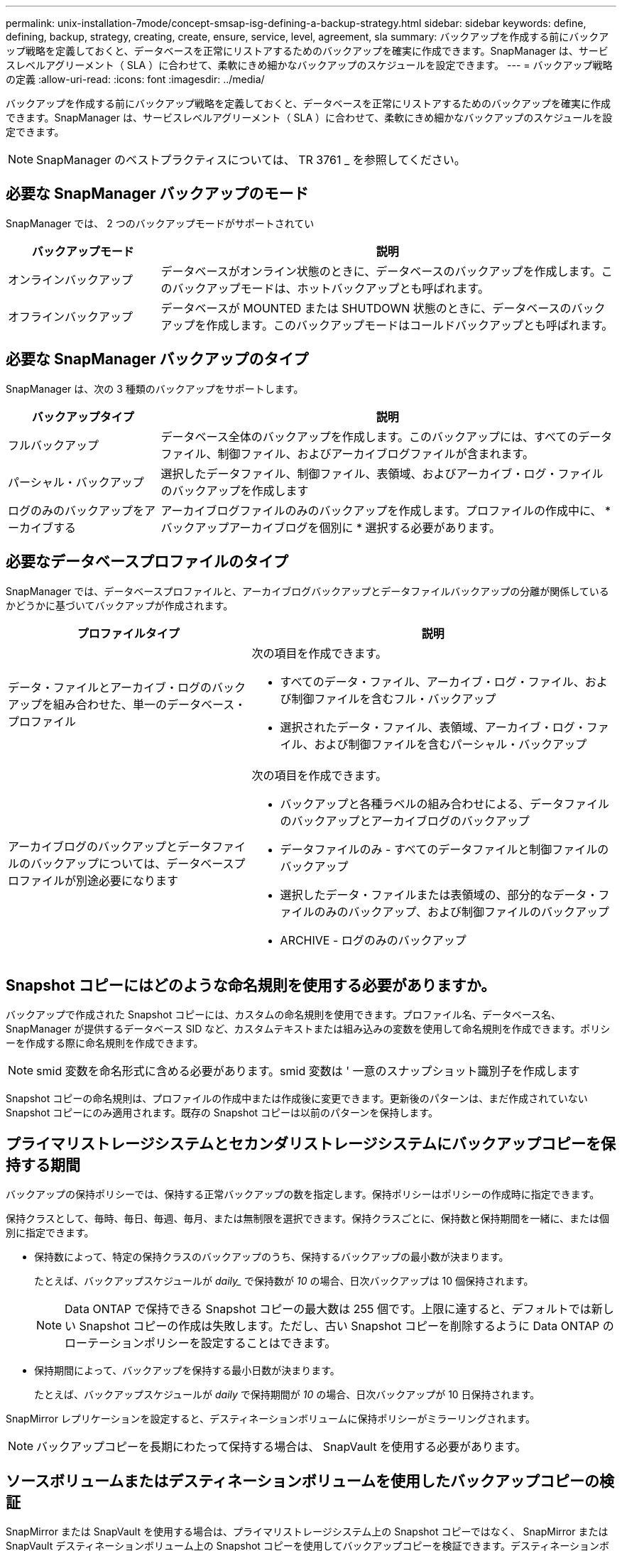 ---
permalink: unix-installation-7mode/concept-smsap-isg-defining-a-backup-strategy.html 
sidebar: sidebar 
keywords: define, defining, backup, strategy, creating, create, ensure, service, level, agreement, sla 
summary: バックアップを作成する前にバックアップ戦略を定義しておくと、データベースを正常にリストアするためのバックアップを確実に作成できます。SnapManager は、サービスレベルアグリーメント（ SLA ）に合わせて、柔軟にきめ細かなバックアップのスケジュールを設定できます。 
---
= バックアップ戦略の定義
:allow-uri-read: 
:icons: font
:imagesdir: ../media/


[role="lead"]
バックアップを作成する前にバックアップ戦略を定義しておくと、データベースを正常にリストアするためのバックアップを確実に作成できます。SnapManager は、サービスレベルアグリーメント（ SLA ）に合わせて、柔軟にきめ細かなバックアップのスケジュールを設定できます。


NOTE: SnapManager のベストプラクティスについては、 TR 3761 _ を参照してください。



== 必要な SnapManager バックアップのモード

SnapManager では、 2 つのバックアップモードがサポートされてい

[cols="1a,3a"]
|===
| バックアップモード | 説明 


 a| 
オンラインバックアップ
 a| 
データベースがオンライン状態のときに、データベースのバックアップを作成します。このバックアップモードは、ホットバックアップとも呼ばれます。



 a| 
オフラインバックアップ
 a| 
データベースが MOUNTED または SHUTDOWN 状態のときに、データベースのバックアップを作成します。このバックアップモードはコールドバックアップとも呼ばれます。

|===


== 必要な SnapManager バックアップのタイプ

SnapManager は、次の 3 種類のバックアップをサポートします。

[cols="1a,3a"]
|===
| バックアップタイプ | 説明 


 a| 
フルバックアップ
 a| 
データベース全体のバックアップを作成します。このバックアップには、すべてのデータファイル、制御ファイル、およびアーカイブログファイルが含まれます。



 a| 
パーシャル・バックアップ
 a| 
選択したデータファイル、制御ファイル、表領域、およびアーカイブ・ログ・ファイルのバックアップを作成します



 a| 
ログのみのバックアップをアーカイブする
 a| 
アーカイブログファイルのみのバックアップを作成します。プロファイルの作成中に、 * バックアップアーカイブログを個別に * 選択する必要があります。

|===


== 必要なデータベースプロファイルのタイプ

SnapManager では、データベースプロファイルと、アーカイブログバックアップとデータファイルバックアップの分離が関係しているかどうかに基づいてバックアップが作成されます。

[cols="2a,3a"]
|===
| プロファイルタイプ | 説明 


 a| 
データ・ファイルとアーカイブ・ログのバックアップを組み合わせた、単一のデータベース・プロファイル
 a| 
次の項目を作成できます。

* すべてのデータ・ファイル、アーカイブ・ログ・ファイル、および制御ファイルを含むフル・バックアップ
* 選択されたデータ・ファイル、表領域、アーカイブ・ログ・ファイル、および制御ファイルを含むパーシャル・バックアップ




 a| 
アーカイブログのバックアップとデータファイルのバックアップについては、データベースプロファイルが別途必要になります
 a| 
次の項目を作成できます。

* バックアップと各種ラベルの組み合わせによる、データファイルのバックアップとアーカイブログのバックアップ
* データファイルのみ - すべてのデータファイルと制御ファイルのバックアップ
* 選択したデータ・ファイルまたは表領域の、部分的なデータ・ファイルのみのバックアップ、および制御ファイルのバックアップ
* ARCHIVE - ログのみのバックアップ


|===


== Snapshot コピーにはどのような命名規則を使用する必要がありますか。

バックアップで作成された Snapshot コピーには、カスタムの命名規則を使用できます。プロファイル名、データベース名、 SnapManager が提供するデータベース SID など、カスタムテキストまたは組み込みの変数を使用して命名規則を作成できます。ポリシーを作成する際に命名規則を作成できます。


NOTE: smid 変数を命名形式に含める必要があります。smid 変数は ' 一意のスナップショット識別子を作成します

Snapshot コピーの命名規則は、プロファイルの作成中または作成後に変更できます。更新後のパターンは、まだ作成されていない Snapshot コピーにのみ適用されます。既存の Snapshot コピーは以前のパターンを保持します。



== プライマリストレージシステムとセカンダリストレージシステムにバックアップコピーを保持する期間

バックアップの保持ポリシーでは、保持する正常バックアップの数を指定します。保持ポリシーはポリシーの作成時に指定できます。

保持クラスとして、毎時、毎日、毎週、毎月、または無制限を選択できます。保持クラスごとに、保持数と保持期間を一緒に、または個別に指定できます。

* 保持数によって、特定の保持クラスのバックアップのうち、保持するバックアップの最小数が決まります。
+
たとえば、バックアップスケジュールが _daily__ で保持数が _10_ の場合、日次バックアップは 10 個保持されます。

+

NOTE: Data ONTAP で保持できる Snapshot コピーの最大数は 255 個です。上限に達すると、デフォルトでは新しい Snapshot コピーの作成は失敗します。ただし、古い Snapshot コピーを削除するように Data ONTAP のローテーションポリシーを設定することはできます。

* 保持期間によって、バックアップを保持する最小日数が決まります。
+
たとえば、バックアップスケジュールが _daily_ で保持期間が _10_ の場合、日次バックアップが 10 日保持されます。



SnapMirror レプリケーションを設定すると、デスティネーションボリュームに保持ポリシーがミラーリングされます。


NOTE: バックアップコピーを長期にわたって保持する場合は、 SnapVault を使用する必要があります。



== ソースボリュームまたはデスティネーションボリュームを使用したバックアップコピーの検証

SnapMirror または SnapVault を使用する場合は、プライマリストレージシステム上の Snapshot コピーではなく、 SnapMirror または SnapVault デスティネーションボリューム上の Snapshot コピーを使用してバックアップコピーを検証できます。デスティネーションボリュームを検証に使用すると、プライマリストレージシステムの負荷が軽減されます。

* 関連情報 *

http://www.netapp.com/us/media/tr-3761.pdf["ネットアップテクニカルレポート 3761 ：『 SnapManager for Oracle ： Best Practices 』"^]
